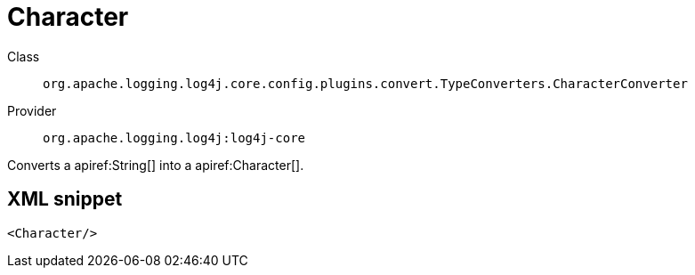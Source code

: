 ////
Licensed to the Apache Software Foundation (ASF) under one or more
contributor license agreements. See the NOTICE file distributed with
this work for additional information regarding copyright ownership.
The ASF licenses this file to You under the Apache License, Version 2.0
(the "License"); you may not use this file except in compliance with
the License. You may obtain a copy of the License at

    https://www.apache.org/licenses/LICENSE-2.0

Unless required by applicable law or agreed to in writing, software
distributed under the License is distributed on an "AS IS" BASIS,
WITHOUT WARRANTIES OR CONDITIONS OF ANY KIND, either express or implied.
See the License for the specific language governing permissions and
limitations under the License.
////

[#org_apache_logging_log4j_core_config_plugins_convert_TypeConverters_CharacterConverter]
= Character

Class:: `org.apache.logging.log4j.core.config.plugins.convert.TypeConverters.CharacterConverter`
Provider:: `org.apache.logging.log4j:log4j-core`


Converts a apiref:String[] into a apiref:Character[].

[#org_apache_logging_log4j_core_config_plugins_convert_TypeConverters_CharacterConverter-XML-snippet]
== XML snippet
[source, xml]
----
<Character/>
----
